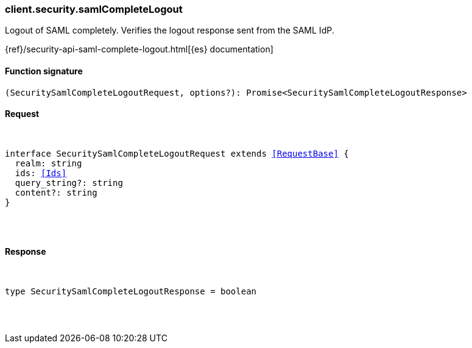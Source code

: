 [[reference-security-saml_complete_logout]]

////////
===========================================================================================================================
||                                                                                                                       ||
||                                                                                                                       ||
||                                                                                                                       ||
||        ██████╗ ███████╗ █████╗ ██████╗ ███╗   ███╗███████╗                                                            ||
||        ██╔══██╗██╔════╝██╔══██╗██╔══██╗████╗ ████║██╔════╝                                                            ||
||        ██████╔╝█████╗  ███████║██║  ██║██╔████╔██║█████╗                                                              ||
||        ██╔══██╗██╔══╝  ██╔══██║██║  ██║██║╚██╔╝██║██╔══╝                                                              ||
||        ██║  ██║███████╗██║  ██║██████╔╝██║ ╚═╝ ██║███████╗                                                            ||
||        ╚═╝  ╚═╝╚══════╝╚═╝  ╚═╝╚═════╝ ╚═╝     ╚═╝╚══════╝                                                            ||
||                                                                                                                       ||
||                                                                                                                       ||
||    This file is autogenerated, DO NOT send pull requests that changes this file directly.                             ||
||    You should update the script that does the generation, which can be found in:                                      ||
||    https://github.com/elastic/elastic-client-generator-js                                                             ||
||                                                                                                                       ||
||    You can run the script with the following command:                                                                 ||
||       npm run elasticsearch -- --version <version>                                                                    ||
||                                                                                                                       ||
||                                                                                                                       ||
||                                                                                                                       ||
===========================================================================================================================
////////

[discrete]
[[client.security.samlCompleteLogout]]
=== client.security.samlCompleteLogout

Logout of SAML completely. Verifies the logout response sent from the SAML IdP.

{ref}/security-api-saml-complete-logout.html[{es} documentation]

[discrete]
==== Function signature

[source,ts]
----
(SecuritySamlCompleteLogoutRequest, options?): Promise<SecuritySamlCompleteLogoutResponse>
----

[discrete]
==== Request

[pass]
++++
<pre>
++++
interface SecuritySamlCompleteLogoutRequest extends <<RequestBase>> {
  realm: string
  ids: <<Ids>>
  query_string?: string
  content?: string
}

[pass]
++++
</pre>
++++
[discrete]
==== Response

[pass]
++++
<pre>
++++
type SecuritySamlCompleteLogoutResponse = boolean

[pass]
++++
</pre>
++++
